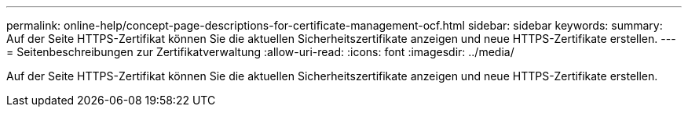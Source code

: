 ---
permalink: online-help/concept-page-descriptions-for-certificate-management-ocf.html 
sidebar: sidebar 
keywords:  
summary: Auf der Seite HTTPS-Zertifikat können Sie die aktuellen Sicherheitszertifikate anzeigen und neue HTTPS-Zertifikate erstellen. 
---
= Seitenbeschreibungen zur Zertifikatverwaltung
:allow-uri-read: 
:icons: font
:imagesdir: ../media/


[role="lead"]
Auf der Seite HTTPS-Zertifikat können Sie die aktuellen Sicherheitszertifikate anzeigen und neue HTTPS-Zertifikate erstellen.
